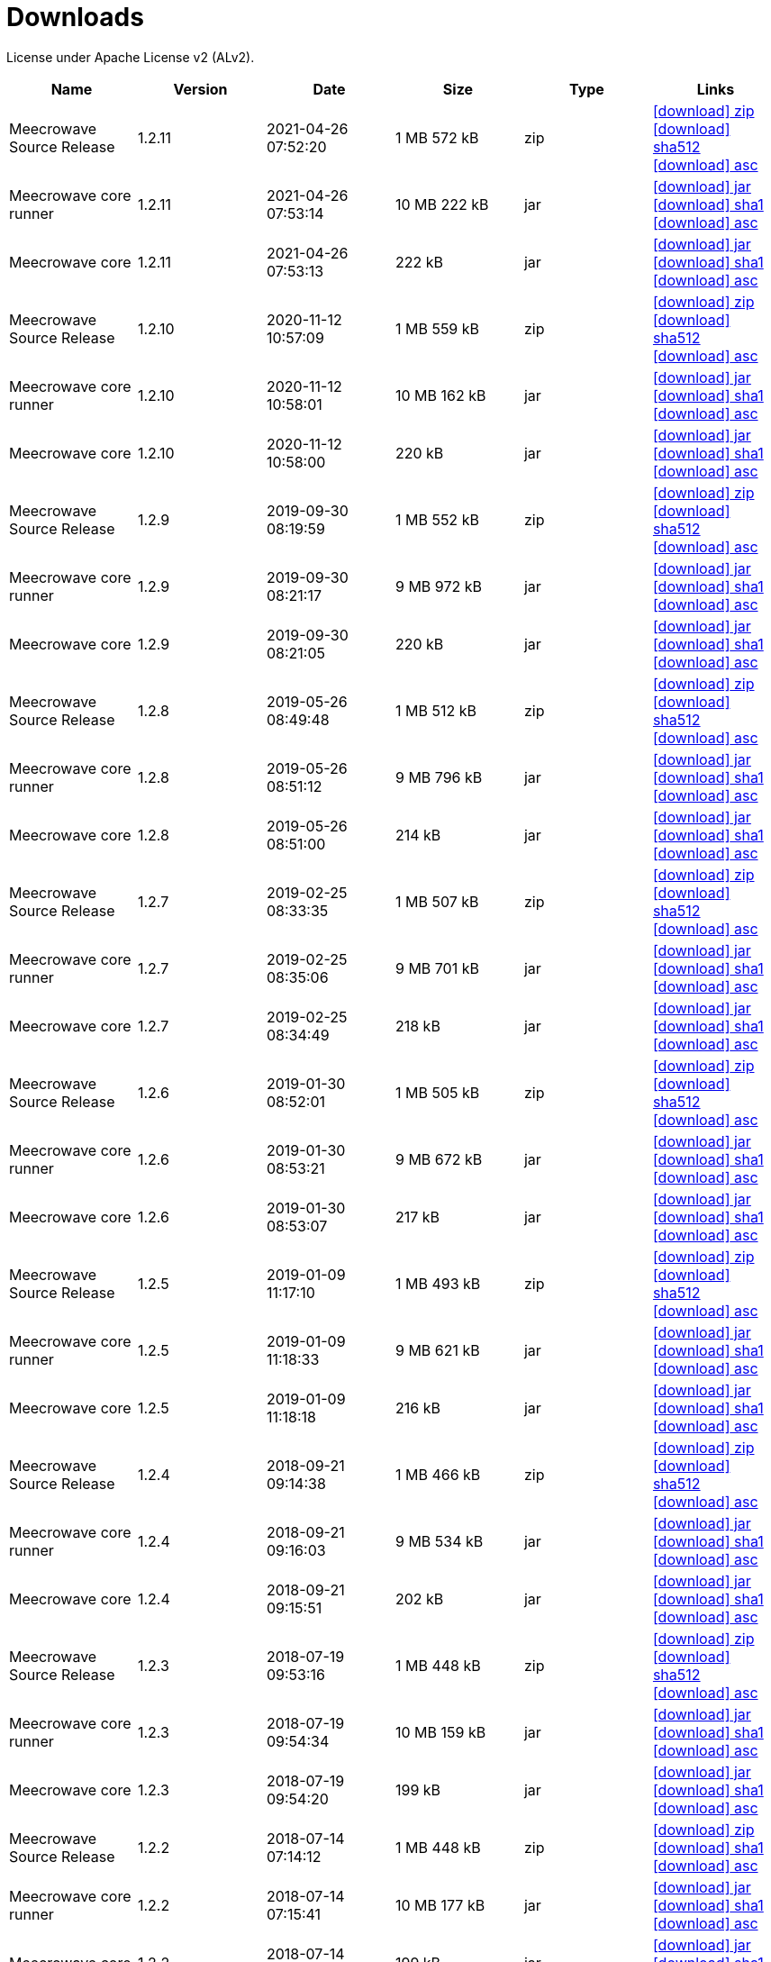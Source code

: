 = Downloads
:jbake-generated: true
:jbake-date: 2017-07-24
:jbake-type: page
:jbake-status: published
:jbake-meecrowavepdf:
:jbake-meecrowavecolor: body-blue
:icons: font

License under Apache License v2 (ALv2).

[.table.table-bordered,options="header"]
|===
|Name|Version|Date|Size|Type|Links
|Meecrowave Source Release|1.2.11|2021-04-26 07:52:20|1 MB 572 kB|zip| http://www.apache.org/dyn/closer.lua/openwebbeans/meecrowave/1.2.11/meecrowave-1.2.11-source-release.zip[icon:download[] zip] https://dist.apache.org/repos/dist/release/openwebbeans/meecrowave/1.2.11/meecrowave-1.2.11-source-release.zip.sha512[icon:download[] sha512] https://dist.apache.org/repos/dist/release/openwebbeans/meecrowave/1.2.11/meecrowave-1.2.11-source-release.zip.asc[icon:download[] asc]
|Meecrowave core runner|1.2.11|2021-04-26 07:53:14|10 MB 222 kB|jar| https://repo.maven.apache.org/maven2/org/apache/meecrowave/meecrowave-core/1.2.11/meecrowave-core-1.2.11-runner.jar[icon:download[] jar] https://repo.maven.apache.org/maven2/org/apache/meecrowave/meecrowave-core/1.2.11/meecrowave-core-1.2.11-runner.jar.sha1[icon:download[] sha1] https://repo.maven.apache.org/maven2/org/apache/meecrowave/meecrowave-core/1.2.11/meecrowave-core-1.2.11-runner.jar.asc[icon:download[] asc]
|Meecrowave core|1.2.11|2021-04-26 07:53:13|222 kB|jar| https://repo.maven.apache.org/maven2/org/apache/meecrowave/meecrowave-core/1.2.11/meecrowave-core-1.2.11.jar[icon:download[] jar] https://repo.maven.apache.org/maven2/org/apache/meecrowave/meecrowave-core/1.2.11/meecrowave-core-1.2.11.jar.sha1[icon:download[] sha1] https://repo.maven.apache.org/maven2/org/apache/meecrowave/meecrowave-core/1.2.11/meecrowave-core-1.2.11.jar.asc[icon:download[] asc]
|Meecrowave Source Release|1.2.10|2020-11-12 10:57:09|1 MB 559 kB|zip| https://archive.apache.org/dist/openwebbeans/meecrowave/1.2.10/meecrowave-1.2.10-source-release.zip[icon:download[] zip] https://archive.apache.org/dist/openwebbeans/meecrowave/1.2.10/meecrowave-1.2.10-source-release.zip.sha512[icon:download[] sha512] https://archive.apache.org/dist/openwebbeans/meecrowave/1.2.10/meecrowave-1.2.10-source-release.zip.asc[icon:download[] asc]
|Meecrowave core runner|1.2.10|2020-11-12 10:58:01|10 MB 162 kB|jar| https://repo.maven.apache.org/maven2/org/apache/meecrowave/meecrowave-core/1.2.10/meecrowave-core-1.2.10-runner.jar[icon:download[] jar] https://repo.maven.apache.org/maven2/org/apache/meecrowave/meecrowave-core/1.2.10/meecrowave-core-1.2.10-runner.jar.sha1[icon:download[] sha1] https://repo.maven.apache.org/maven2/org/apache/meecrowave/meecrowave-core/1.2.10/meecrowave-core-1.2.10-runner.jar.asc[icon:download[] asc]
|Meecrowave core|1.2.10|2020-11-12 10:58:00|220 kB|jar| https://repo.maven.apache.org/maven2/org/apache/meecrowave/meecrowave-core/1.2.10/meecrowave-core-1.2.10.jar[icon:download[] jar] https://repo.maven.apache.org/maven2/org/apache/meecrowave/meecrowave-core/1.2.10/meecrowave-core-1.2.10.jar.sha1[icon:download[] sha1] https://repo.maven.apache.org/maven2/org/apache/meecrowave/meecrowave-core/1.2.10/meecrowave-core-1.2.10.jar.asc[icon:download[] asc]
|Meecrowave Source Release|1.2.9|2019-09-30 08:19:59|1 MB 552 kB|zip| https://archive.apache.org/dist/openwebbeans/meecrowave/1.2.9/meecrowave-1.2.9-source-release.zip[icon:download[] zip] https://archive.apache.org/dist/openwebbeans/meecrowave/1.2.9/meecrowave-1.2.9-source-release.zip.sha512[icon:download[] sha512] https://archive.apache.org/dist/openwebbeans/meecrowave/1.2.9/meecrowave-1.2.9-source-release.zip.asc[icon:download[] asc]
|Meecrowave core runner|1.2.9|2019-09-30 08:21:17|9 MB 972 kB|jar| https://repo.maven.apache.org/maven2/org/apache/meecrowave/meecrowave-core/1.2.9/meecrowave-core-1.2.9-runner.jar[icon:download[] jar] https://repo.maven.apache.org/maven2/org/apache/meecrowave/meecrowave-core/1.2.9/meecrowave-core-1.2.9-runner.jar.sha1[icon:download[] sha1] https://repo.maven.apache.org/maven2/org/apache/meecrowave/meecrowave-core/1.2.9/meecrowave-core-1.2.9-runner.jar.asc[icon:download[] asc]
|Meecrowave core|1.2.9|2019-09-30 08:21:05|220 kB|jar| https://repo.maven.apache.org/maven2/org/apache/meecrowave/meecrowave-core/1.2.9/meecrowave-core-1.2.9.jar[icon:download[] jar] https://repo.maven.apache.org/maven2/org/apache/meecrowave/meecrowave-core/1.2.9/meecrowave-core-1.2.9.jar.sha1[icon:download[] sha1] https://repo.maven.apache.org/maven2/org/apache/meecrowave/meecrowave-core/1.2.9/meecrowave-core-1.2.9.jar.asc[icon:download[] asc]
|Meecrowave Source Release|1.2.8|2019-05-26 08:49:48|1 MB 512 kB|zip| https://archive.apache.org/dist/openwebbeans/meecrowave/1.2.8/meecrowave-1.2.8-source-release.zip[icon:download[] zip] https://archive.apache.org/dist/openwebbeans/meecrowave/1.2.8/meecrowave-1.2.8-source-release.zip.sha512[icon:download[] sha512] https://archive.apache.org/dist/openwebbeans/meecrowave/1.2.8/meecrowave-1.2.8-source-release.zip.asc[icon:download[] asc]
|Meecrowave core runner|1.2.8|2019-05-26 08:51:12|9 MB 796 kB|jar| https://repo.maven.apache.org/maven2/org/apache/meecrowave/meecrowave-core/1.2.8/meecrowave-core-1.2.8-runner.jar[icon:download[] jar] https://repo.maven.apache.org/maven2/org/apache/meecrowave/meecrowave-core/1.2.8/meecrowave-core-1.2.8-runner.jar.sha1[icon:download[] sha1] https://repo.maven.apache.org/maven2/org/apache/meecrowave/meecrowave-core/1.2.8/meecrowave-core-1.2.8-runner.jar.asc[icon:download[] asc]
|Meecrowave core|1.2.8|2019-05-26 08:51:00|214 kB|jar| https://repo.maven.apache.org/maven2/org/apache/meecrowave/meecrowave-core/1.2.8/meecrowave-core-1.2.8.jar[icon:download[] jar] https://repo.maven.apache.org/maven2/org/apache/meecrowave/meecrowave-core/1.2.8/meecrowave-core-1.2.8.jar.sha1[icon:download[] sha1] https://repo.maven.apache.org/maven2/org/apache/meecrowave/meecrowave-core/1.2.8/meecrowave-core-1.2.8.jar.asc[icon:download[] asc]
|Meecrowave Source Release|1.2.7|2019-02-25 08:33:35|1 MB 507 kB|zip| https://archive.apache.org/dist/openwebbeans/meecrowave/1.2.7/meecrowave-1.2.7-source-release.zip[icon:download[] zip] https://archive.apache.org/dist/openwebbeans/meecrowave/1.2.7/meecrowave-1.2.7-source-release.zip.sha512[icon:download[] sha512] https://archive.apache.org/dist/openwebbeans/meecrowave/1.2.7/meecrowave-1.2.7-source-release.zip.asc[icon:download[] asc]
|Meecrowave core runner|1.2.7|2019-02-25 08:35:06|9 MB 701 kB|jar| https://repo.maven.apache.org/maven2/org/apache/meecrowave/meecrowave-core/1.2.7/meecrowave-core-1.2.7-runner.jar[icon:download[] jar] https://repo.maven.apache.org/maven2/org/apache/meecrowave/meecrowave-core/1.2.7/meecrowave-core-1.2.7-runner.jar.sha1[icon:download[] sha1] https://repo.maven.apache.org/maven2/org/apache/meecrowave/meecrowave-core/1.2.7/meecrowave-core-1.2.7-runner.jar.asc[icon:download[] asc]
|Meecrowave core|1.2.7|2019-02-25 08:34:49|218 kB|jar| https://repo.maven.apache.org/maven2/org/apache/meecrowave/meecrowave-core/1.2.7/meecrowave-core-1.2.7.jar[icon:download[] jar] https://repo.maven.apache.org/maven2/org/apache/meecrowave/meecrowave-core/1.2.7/meecrowave-core-1.2.7.jar.sha1[icon:download[] sha1] https://repo.maven.apache.org/maven2/org/apache/meecrowave/meecrowave-core/1.2.7/meecrowave-core-1.2.7.jar.asc[icon:download[] asc]
|Meecrowave Source Release|1.2.6|2019-01-30 08:52:01|1 MB 505 kB|zip| https://archive.apache.org/dist/openwebbeans/meecrowave/1.2.6/meecrowave-1.2.6-source-release.zip[icon:download[] zip] https://archive.apache.org/dist/openwebbeans/meecrowave/1.2.6/meecrowave-1.2.6-source-release.zip.sha512[icon:download[] sha512] https://archive.apache.org/dist/openwebbeans/meecrowave/1.2.6/meecrowave-1.2.6-source-release.zip.asc[icon:download[] asc]
|Meecrowave core runner|1.2.6|2019-01-30 08:53:21|9 MB 672 kB|jar| https://repo.maven.apache.org/maven2/org/apache/meecrowave/meecrowave-core/1.2.6/meecrowave-core-1.2.6-runner.jar[icon:download[] jar] https://repo.maven.apache.org/maven2/org/apache/meecrowave/meecrowave-core/1.2.6/meecrowave-core-1.2.6-runner.jar.sha1[icon:download[] sha1] https://repo.maven.apache.org/maven2/org/apache/meecrowave/meecrowave-core/1.2.6/meecrowave-core-1.2.6-runner.jar.asc[icon:download[] asc]
|Meecrowave core|1.2.6|2019-01-30 08:53:07|217 kB|jar| https://repo.maven.apache.org/maven2/org/apache/meecrowave/meecrowave-core/1.2.6/meecrowave-core-1.2.6.jar[icon:download[] jar] https://repo.maven.apache.org/maven2/org/apache/meecrowave/meecrowave-core/1.2.6/meecrowave-core-1.2.6.jar.sha1[icon:download[] sha1] https://repo.maven.apache.org/maven2/org/apache/meecrowave/meecrowave-core/1.2.6/meecrowave-core-1.2.6.jar.asc[icon:download[] asc]
|Meecrowave Source Release|1.2.5|2019-01-09 11:17:10|1 MB 493 kB|zip| https://archive.apache.org/dist/openwebbeans/meecrowave/1.2.5/meecrowave-1.2.5-source-release.zip[icon:download[] zip] https://archive.apache.org/dist/openwebbeans/meecrowave/1.2.5/meecrowave-1.2.5-source-release.zip.sha512[icon:download[] sha512] https://archive.apache.org/dist/openwebbeans/meecrowave/1.2.5/meecrowave-1.2.5-source-release.zip.asc[icon:download[] asc]
|Meecrowave core runner|1.2.5|2019-01-09 11:18:33|9 MB 621 kB|jar| https://repo.maven.apache.org/maven2/org/apache/meecrowave/meecrowave-core/1.2.5/meecrowave-core-1.2.5-runner.jar[icon:download[] jar] https://repo.maven.apache.org/maven2/org/apache/meecrowave/meecrowave-core/1.2.5/meecrowave-core-1.2.5-runner.jar.sha1[icon:download[] sha1] https://repo.maven.apache.org/maven2/org/apache/meecrowave/meecrowave-core/1.2.5/meecrowave-core-1.2.5-runner.jar.asc[icon:download[] asc]
|Meecrowave core|1.2.5|2019-01-09 11:18:18|216 kB|jar| https://repo.maven.apache.org/maven2/org/apache/meecrowave/meecrowave-core/1.2.5/meecrowave-core-1.2.5.jar[icon:download[] jar] https://repo.maven.apache.org/maven2/org/apache/meecrowave/meecrowave-core/1.2.5/meecrowave-core-1.2.5.jar.sha1[icon:download[] sha1] https://repo.maven.apache.org/maven2/org/apache/meecrowave/meecrowave-core/1.2.5/meecrowave-core-1.2.5.jar.asc[icon:download[] asc]
|Meecrowave Source Release|1.2.4|2018-09-21 09:14:38|1 MB 466 kB|zip| https://archive.apache.org/dist/openwebbeans/meecrowave/1.2.4/meecrowave-1.2.4-source-release.zip[icon:download[] zip] https://archive.apache.org/dist/openwebbeans/meecrowave/1.2.4/meecrowave-1.2.4-source-release.zip.sha512[icon:download[] sha512] https://archive.apache.org/dist/openwebbeans/meecrowave/1.2.4/meecrowave-1.2.4-source-release.zip.asc[icon:download[] asc]
|Meecrowave core runner|1.2.4|2018-09-21 09:16:03|9 MB 534 kB|jar| https://repo.maven.apache.org/maven2/org/apache/meecrowave/meecrowave-core/1.2.4/meecrowave-core-1.2.4-runner.jar[icon:download[] jar] https://repo.maven.apache.org/maven2/org/apache/meecrowave/meecrowave-core/1.2.4/meecrowave-core-1.2.4-runner.jar.sha1[icon:download[] sha1] https://repo.maven.apache.org/maven2/org/apache/meecrowave/meecrowave-core/1.2.4/meecrowave-core-1.2.4-runner.jar.asc[icon:download[] asc]
|Meecrowave core|1.2.4|2018-09-21 09:15:51|202 kB|jar| https://repo.maven.apache.org/maven2/org/apache/meecrowave/meecrowave-core/1.2.4/meecrowave-core-1.2.4.jar[icon:download[] jar] https://repo.maven.apache.org/maven2/org/apache/meecrowave/meecrowave-core/1.2.4/meecrowave-core-1.2.4.jar.sha1[icon:download[] sha1] https://repo.maven.apache.org/maven2/org/apache/meecrowave/meecrowave-core/1.2.4/meecrowave-core-1.2.4.jar.asc[icon:download[] asc]
|Meecrowave Source Release|1.2.3|2018-07-19 09:53:16|1 MB 448 kB|zip| https://archive.apache.org/dist/openwebbeans/meecrowave/1.2.3/meecrowave-1.2.3-source-release.zip[icon:download[] zip] https://archive.apache.org/dist/openwebbeans/meecrowave/1.2.3/meecrowave-1.2.3-source-release.zip.sha512[icon:download[] sha512] https://archive.apache.org/dist/openwebbeans/meecrowave/1.2.3/meecrowave-1.2.3-source-release.zip.asc[icon:download[] asc]
|Meecrowave core runner|1.2.3|2018-07-19 09:54:34|10 MB 159 kB|jar| https://repo.maven.apache.org/maven2/org/apache/meecrowave/meecrowave-core/1.2.3/meecrowave-core-1.2.3-runner.jar[icon:download[] jar] https://repo.maven.apache.org/maven2/org/apache/meecrowave/meecrowave-core/1.2.3/meecrowave-core-1.2.3-runner.jar.sha1[icon:download[] sha1] https://repo.maven.apache.org/maven2/org/apache/meecrowave/meecrowave-core/1.2.3/meecrowave-core-1.2.3-runner.jar.asc[icon:download[] asc]
|Meecrowave core|1.2.3|2018-07-19 09:54:20|199 kB|jar| https://repo.maven.apache.org/maven2/org/apache/meecrowave/meecrowave-core/1.2.3/meecrowave-core-1.2.3.jar[icon:download[] jar] https://repo.maven.apache.org/maven2/org/apache/meecrowave/meecrowave-core/1.2.3/meecrowave-core-1.2.3.jar.sha1[icon:download[] sha1] https://repo.maven.apache.org/maven2/org/apache/meecrowave/meecrowave-core/1.2.3/meecrowave-core-1.2.3.jar.asc[icon:download[] asc]
|Meecrowave Source Release|1.2.2|2018-07-14 07:14:12|1 MB 448 kB|zip| https://archive.apache.org/dist/openwebbeans/meecrowave/1.2.2/meecrowave-1.2.2-source-release.zip[icon:download[] zip] https://archive.apache.org/dist/openwebbeans/meecrowave/1.2.2/meecrowave-1.2.2-source-release.zip.sha1[icon:download[] sha1] https://archive.apache.org/dist/openwebbeans/meecrowave/1.2.2/meecrowave-1.2.2-source-release.zip.asc[icon:download[] asc]
|Meecrowave core runner|1.2.2|2018-07-14 07:15:41|10 MB 177 kB|jar| https://repo.maven.apache.org/maven2/org/apache/meecrowave/meecrowave-core/1.2.2/meecrowave-core-1.2.2-runner.jar[icon:download[] jar] https://repo.maven.apache.org/maven2/org/apache/meecrowave/meecrowave-core/1.2.2/meecrowave-core-1.2.2-runner.jar.sha1[icon:download[] sha1] https://repo.maven.apache.org/maven2/org/apache/meecrowave/meecrowave-core/1.2.2/meecrowave-core-1.2.2-runner.jar.asc[icon:download[] asc]
|Meecrowave core|1.2.2|2018-07-14 07:15:27|199 kB|jar| https://repo.maven.apache.org/maven2/org/apache/meecrowave/meecrowave-core/1.2.2/meecrowave-core-1.2.2.jar[icon:download[] jar] https://repo.maven.apache.org/maven2/org/apache/meecrowave/meecrowave-core/1.2.2/meecrowave-core-1.2.2.jar.sha1[icon:download[] sha1] https://repo.maven.apache.org/maven2/org/apache/meecrowave/meecrowave-core/1.2.2/meecrowave-core-1.2.2.jar.asc[icon:download[] asc]
|Meecrowave Source Release|1.2.1|2018-02-26 21:02:45|1 MB 425 kB|zip| https://archive.apache.org/dist/openwebbeans/meecrowave/1.2.1/meecrowave-1.2.1-source-release.zip[icon:download[] zip] https://archive.apache.org/dist/openwebbeans/meecrowave/1.2.1/meecrowave-1.2.1-source-release.zip.sha1[icon:download[] sha1] https://archive.apache.org/dist/openwebbeans/meecrowave/1.2.1/meecrowave-1.2.1-source-release.zip.asc[icon:download[] asc]
|Meecrowave core runner|1.2.1|2018-02-26 21:03:50|9 MB 883 kB|jar| https://repo.maven.apache.org/maven2/org/apache/meecrowave/meecrowave-core/1.2.1/meecrowave-core-1.2.1-runner.jar[icon:download[] jar] https://repo.maven.apache.org/maven2/org/apache/meecrowave/meecrowave-core/1.2.1/meecrowave-core-1.2.1-runner.jar.sha1[icon:download[] sha1] https://repo.maven.apache.org/maven2/org/apache/meecrowave/meecrowave-core/1.2.1/meecrowave-core-1.2.1-runner.jar.asc[icon:download[] asc]
|Meecrowave core|1.2.1|2018-02-26 21:03:37|192 kB|jar| https://repo.maven.apache.org/maven2/org/apache/meecrowave/meecrowave-core/1.2.1/meecrowave-core-1.2.1.jar[icon:download[] jar] https://repo.maven.apache.org/maven2/org/apache/meecrowave/meecrowave-core/1.2.1/meecrowave-core-1.2.1.jar.sha1[icon:download[] sha1] https://repo.maven.apache.org/maven2/org/apache/meecrowave/meecrowave-core/1.2.1/meecrowave-core-1.2.1.jar.asc[icon:download[] asc]
|Meecrowave Source Release|1.2.0|2017-12-20 16:37:49|2 MB 767 kB|zip| https://archive.apache.org/dist/openwebbeans/meecrowave/1.2.0/meecrowave-1.2.0-source-release.zip[icon:download[] zip] https://archive.apache.org/dist/openwebbeans/meecrowave/1.2.0/meecrowave-1.2.0-source-release.zip.sha1[icon:download[] sha1] https://archive.apache.org/dist/openwebbeans/meecrowave/1.2.0/meecrowave-1.2.0-source-release.zip.asc[icon:download[] asc]
|Meecrowave core runner|1.2.0|2017-12-20 16:39:33|9 MB 839 kB|jar| https://repo.maven.apache.org/maven2/org/apache/meecrowave/meecrowave-core/1.2.0/meecrowave-core-1.2.0-runner.jar[icon:download[] jar] https://repo.maven.apache.org/maven2/org/apache/meecrowave/meecrowave-core/1.2.0/meecrowave-core-1.2.0-runner.jar.sha1[icon:download[] sha1] https://repo.maven.apache.org/maven2/org/apache/meecrowave/meecrowave-core/1.2.0/meecrowave-core-1.2.0-runner.jar.asc[icon:download[] asc]
|Meecrowave core|1.2.0|2017-12-20 16:39:19|186 kB|jar| https://repo.maven.apache.org/maven2/org/apache/meecrowave/meecrowave-core/1.2.0/meecrowave-core-1.2.0.jar[icon:download[] jar] https://repo.maven.apache.org/maven2/org/apache/meecrowave/meecrowave-core/1.2.0/meecrowave-core-1.2.0.jar.sha1[icon:download[] sha1] https://repo.maven.apache.org/maven2/org/apache/meecrowave/meecrowave-core/1.2.0/meecrowave-core-1.2.0.jar.asc[icon:download[] asc]
|Meecrowave Source Release|1.1.0|2017-09-01 21:09:23|1 MB 369 kB|zip| https://repo.maven.apache.org/maven2/org/apache/meecrowave/meecrowave/1.1.0/meecrowave-1.1.0-source-release.zip[icon:download[] zip] https://repo.maven.apache.org/maven2/org/apache/meecrowave/meecrowave/1.1.0/meecrowave-1.1.0-source-release.zip.sha1[icon:download[] sha1] https://repo.maven.apache.org/maven2/org/apache/meecrowave/meecrowave/1.1.0/meecrowave-1.1.0-source-release.zip.asc[icon:download[] asc]
|Meecrowave core runner|1.1.0|2017-09-01 21:10:27|9 MB 569 kB|jar| https://repo.maven.apache.org/maven2/org/apache/meecrowave/meecrowave-core/1.1.0/meecrowave-core-1.1.0-runner.jar[icon:download[] jar] https://repo.maven.apache.org/maven2/org/apache/meecrowave/meecrowave-core/1.1.0/meecrowave-core-1.1.0-runner.jar.sha1[icon:download[] sha1] https://repo.maven.apache.org/maven2/org/apache/meecrowave/meecrowave-core/1.1.0/meecrowave-core-1.1.0-runner.jar.asc[icon:download[] asc]
|Meecrowave core|1.1.0|2017-09-01 21:10:15|184 kB|jar| https://repo.maven.apache.org/maven2/org/apache/meecrowave/meecrowave-core/1.1.0/meecrowave-core-1.1.0.jar[icon:download[] jar] https://repo.maven.apache.org/maven2/org/apache/meecrowave/meecrowave-core/1.1.0/meecrowave-core-1.1.0.jar.sha1[icon:download[] sha1] https://repo.maven.apache.org/maven2/org/apache/meecrowave/meecrowave-core/1.1.0/meecrowave-core-1.1.0.jar.asc[icon:download[] asc]
|Meecrowave Source Release|1.0.0|2017-07-07 22:27:32|1 MB 357 kB|zip| https://archive.apache.org/dist/openwebbeans/meecrowave/1.0.0/meecrowave-1.0.0-source-release.zip[icon:download[] zip] https://archive.apache.org/dist/openwebbeans/meecrowave/1.0.0/meecrowave-1.0.0-source-release.zip.sha1[icon:download[] sha1] https://archive.apache.org/dist/openwebbeans/meecrowave/1.0.0/meecrowave-1.0.0-source-release.zip.asc[icon:download[] asc]
|Meecrowave core runner|1.0.0|2017-07-07 22:28:34|9 MB 286 kB|jar| https://repo.maven.apache.org/maven2/org/apache/meecrowave/meecrowave-core/1.0.0/meecrowave-core-1.0.0-runner.jar[icon:download[] jar] https://repo.maven.apache.org/maven2/org/apache/meecrowave/meecrowave-core/1.0.0/meecrowave-core-1.0.0-runner.jar.sha1[icon:download[] sha1] https://repo.maven.apache.org/maven2/org/apache/meecrowave/meecrowave-core/1.0.0/meecrowave-core-1.0.0-runner.jar.asc[icon:download[] asc]
|Meecrowave core|1.0.0|2017-07-07 22:28:22|174 kB|jar| https://repo.maven.apache.org/maven2/org/apache/meecrowave/meecrowave-core/1.0.0/meecrowave-core-1.0.0.jar[icon:download[] jar] https://repo.maven.apache.org/maven2/org/apache/meecrowave/meecrowave-core/1.0.0/meecrowave-core-1.0.0.jar.sha1[icon:download[] sha1] https://repo.maven.apache.org/maven2/org/apache/meecrowave/meecrowave-core/1.0.0/meecrowave-core-1.0.0.jar.asc[icon:download[] asc]
|Meecrowave Source Release|0.3.1|2017-04-28 15:34:47|1 MB 331 kB|zip| https://archive.apache.org/dist/openwebbeans/meecrowave/0.3.1/meecrowave-0.3.1-source-release.zip[icon:download[] zip] https://archive.apache.org/dist/openwebbeans/meecrowave/0.3.1/meecrowave-0.3.1-source-release.zip.sha1[icon:download[] sha1] https://archive.apache.org/dist/openwebbeans/meecrowave/0.3.1/meecrowave-0.3.1-source-release.zip.asc[icon:download[] asc]
|Meecrowave core runner|0.3.1|2017-04-28 15:35:22|9 MB 224 kB|jar| https://repo.maven.apache.org/maven2/org/apache/meecrowave/meecrowave-core/0.3.1/meecrowave-core-0.3.1-runner.jar[icon:download[] jar] https://repo.maven.apache.org/maven2/org/apache/meecrowave/meecrowave-core/0.3.1/meecrowave-core-0.3.1-runner.jar.sha1[icon:download[] sha1] https://repo.maven.apache.org/maven2/org/apache/meecrowave/meecrowave-core/0.3.1/meecrowave-core-0.3.1-runner.jar.asc[icon:download[] asc]
|Meecrowave core|0.3.1|2017-04-28 15:35:13|158 kB|jar| https://repo.maven.apache.org/maven2/org/apache/meecrowave/meecrowave-core/0.3.1/meecrowave-core-0.3.1.jar[icon:download[] jar] https://repo.maven.apache.org/maven2/org/apache/meecrowave/meecrowave-core/0.3.1/meecrowave-core-0.3.1.jar.sha1[icon:download[] sha1] https://repo.maven.apache.org/maven2/org/apache/meecrowave/meecrowave-core/0.3.1/meecrowave-core-0.3.1.jar.asc[icon:download[] asc]
|Meecrowave Source Release|0.3.0|2017-02-19 15:56:04|1 MB 304 kB|zip| https://archive.apache.org/dist/openwebbeans/meecrowave/0.3.0/meecrowave-0.3.0-source-release.zip[icon:download[] zip] https://archive.apache.org/dist/openwebbeans/meecrowave/0.3.0/meecrowave-0.3.0-source-release.zip.sha1[icon:download[] sha1] https://archive.apache.org/dist/openwebbeans/meecrowave/0.3.0/meecrowave-0.3.0-source-release.zip.asc[icon:download[] asc]
|Meecrowave core runner|0.3.0|2017-02-19 15:56:35|9 MB 123 kB|jar| https://repo.maven.apache.org/maven2/org/apache/meecrowave/meecrowave-core/0.3.0/meecrowave-core-0.3.0-runner.jar[icon:download[] jar] https://repo.maven.apache.org/maven2/org/apache/meecrowave/meecrowave-core/0.3.0/meecrowave-core-0.3.0-runner.jar.sha1[icon:download[] sha1] https://repo.maven.apache.org/maven2/org/apache/meecrowave/meecrowave-core/0.3.0/meecrowave-core-0.3.0-runner.jar.asc[icon:download[] asc]
|Meecrowave core|0.3.0|2017-02-19 15:56:26|156 kB|jar| https://repo.maven.apache.org/maven2/org/apache/meecrowave/meecrowave-core/0.3.0/meecrowave-core-0.3.0.jar[icon:download[] jar] https://repo.maven.apache.org/maven2/org/apache/meecrowave/meecrowave-core/0.3.0/meecrowave-core-0.3.0.jar.sha1[icon:download[] sha1] https://repo.maven.apache.org/maven2/org/apache/meecrowave/meecrowave-core/0.3.0/meecrowave-core-0.3.0.jar.asc[icon:download[] asc]
|Meecrowave Source Release|0.2.0|2017-01-02 15:11:14|1 MB 229 kB|zip| https://archive.apache.org/dist/openwebbeans/meecrowave/0.2.0/meecrowave-0.2.0-source-release.zip[icon:download[] zip] https://archive.apache.org/dist/openwebbeans/meecrowave/0.2.0/meecrowave-0.2.0-source-release.zip.sha1[icon:download[] sha1] https://archive.apache.org/dist/openwebbeans/meecrowave/0.2.0/meecrowave-0.2.0-source-release.zip.asc[icon:download[] asc]
|Meecrowave core runner|0.2.0|2017-01-02 15:12:12|9 MB 9 kB|jar| https://repo.maven.apache.org/maven2/org/apache/meecrowave/meecrowave-core/0.2.0/meecrowave-core-0.2.0-runner.jar[icon:download[] jar] https://repo.maven.apache.org/maven2/org/apache/meecrowave/meecrowave-core/0.2.0/meecrowave-core-0.2.0-runner.jar.sha1[icon:download[] sha1] https://repo.maven.apache.org/maven2/org/apache/meecrowave/meecrowave-core/0.2.0/meecrowave-core-0.2.0-runner.jar.asc[icon:download[] asc]
|Meecrowave core|0.2.0|2017-01-02 15:12:02|145 kB|jar| https://repo.maven.apache.org/maven2/org/apache/meecrowave/meecrowave-core/0.2.0/meecrowave-core-0.2.0.jar[icon:download[] jar] https://repo.maven.apache.org/maven2/org/apache/meecrowave/meecrowave-core/0.2.0/meecrowave-core-0.2.0.jar.sha1[icon:download[] sha1] https://repo.maven.apache.org/maven2/org/apache/meecrowave/meecrowave-core/0.2.0/meecrowave-core-0.2.0.jar.asc[icon:download[] asc]

|===
